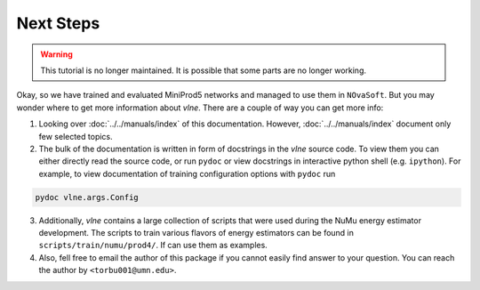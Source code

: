 Next Steps
==========

.. warning::
    This tutorial is no longer maintained. It is possible that some parts
    are no longer working.

Okay, so we have trained and evaluated MiniProd5 networks and managed to use
them in ``NOvaSoft``. But you may wonder where to get more information about
`vlne`. There are a couple of way you can get more info:

1. Looking over :doc:`../../manuals/index` of this documentation.
   However, :doc:`../../manuals/index` document only few selected topics.

2. The bulk of the documentation is written in form of docstrings in the
   `vlne` source code. To view them you can either directly read the source
   code, or run ``pydoc`` or view docstrings in interactive python shell (e.g.
   ``ipython``). For example, to view documentation of training configuration
   options with ``pydoc`` run

.. code-block:: bash

   pydoc vlne.args.Config

3. Additionally, `vlne` contains a large collection of scripts that were
   used during the NuMu energy estimator development. The scripts to train
   various flavors of energy estimators can be found in
   ``scripts/train/numu/prod4/``.  If can use them as examples.

4. Also, fell free to email the author of this package if you cannot easily
   find answer to your question. You can reach the author by
   ``<torbu001@umn.edu>``.
